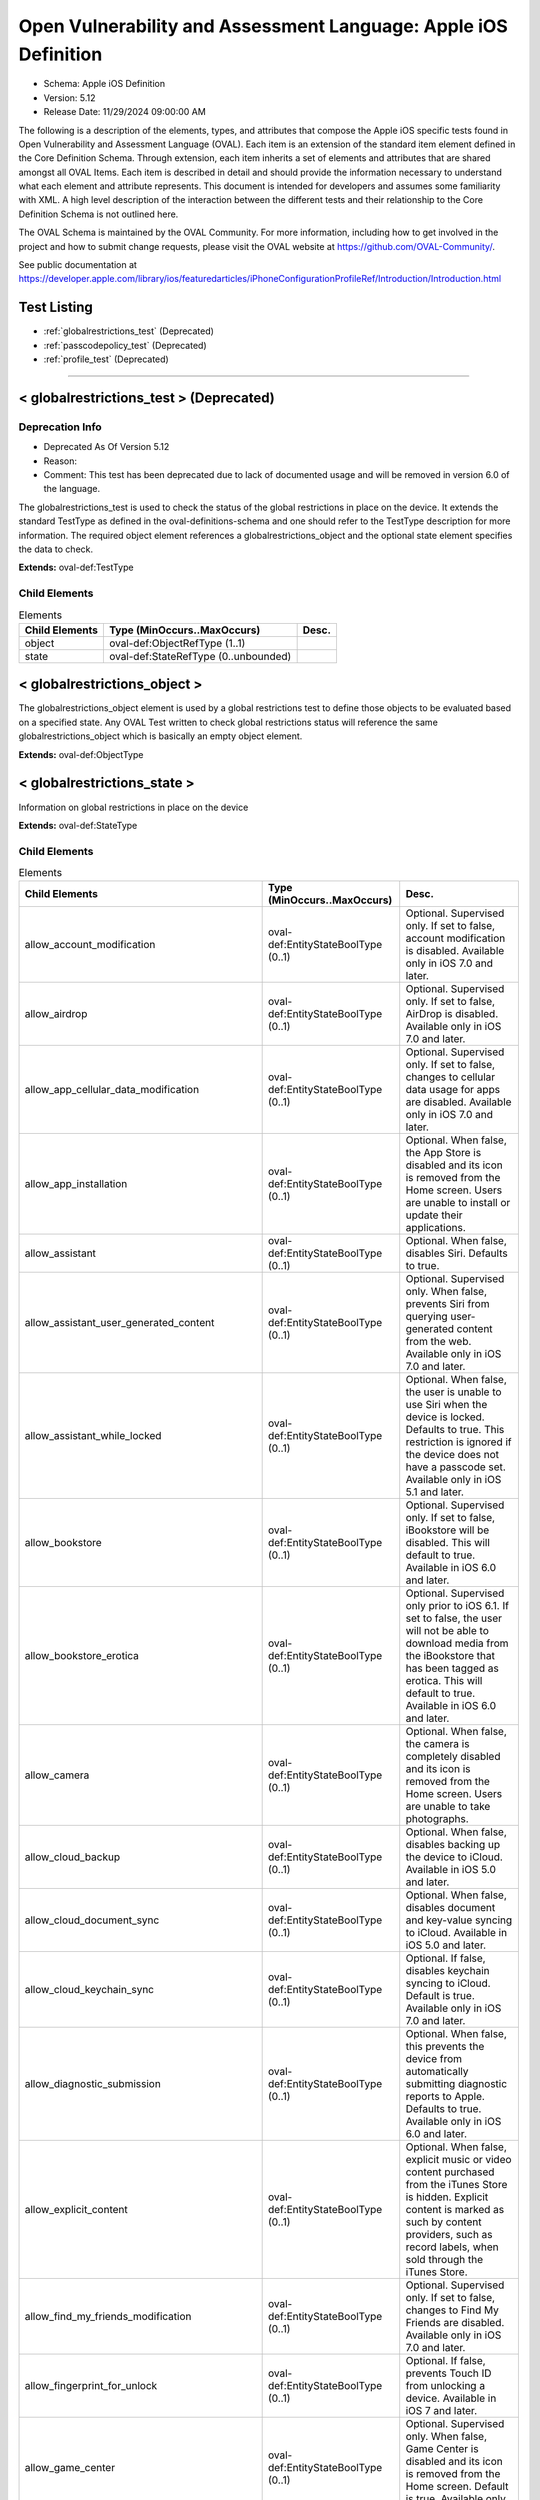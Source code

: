 Open Vulnerability and Assessment Language: Apple iOS Definition  
=========================================================
* Schema: Apple iOS Definition  
* Version: 5.12  
* Release Date: 11/29/2024 09:00:00 AM

The following is a description of the elements, types, and attributes that compose the Apple iOS specific tests found in Open Vulnerability and Assessment Language (OVAL). Each item is an extension of the standard item element defined in the Core Definition Schema. Through extension, each item inherits a set of elements and attributes that are shared amongst all OVAL Items. Each item is described in detail and should provide the information necessary to understand what each element and attribute represents. This document is intended for developers and assumes some familiarity with XML. A high level description of the interaction between the different tests and their relationship to the Core Definition Schema is not outlined here.

The OVAL Schema is maintained by the OVAL Community. For more information, including how to get involved in the project and how to submit change requests, please visit the OVAL website at https://github.com/OVAL-Community/.

See public documentation at https://developer.apple.com/library/ios/featuredarticles/iPhoneConfigurationProfileRef/Introduction/Introduction.html

Test Listing  
---------------------------------------------------------
* :ref:`globalrestrictions_test` (Deprecated)  
* :ref:`passcodepolicy_test` (Deprecated)  
* :ref:`profile_test` (Deprecated)  
  
______________
  
.. _globalrestrictions_test:  
  
< globalrestrictions_test > (Deprecated)  
---------------------------------------------------------
Deprecation Info  
^^^^^^^^^^^^^^^^^^^^^^^^^^^^^^^^^^^^^^^^^^^^^^^^^^^^^^^^^
* Deprecated As Of Version 5.12  
* Reason:   
* Comment: This test has been deprecated due to lack of documented usage and will be removed in version 6.0 of the language.  
  
The globalrestrictions_test is used to check the status of the global restrictions in place on the device. It extends the standard TestType as defined in the oval-definitions-schema and one should refer to the TestType description for more information. The required object element references a globalrestrictions_object and the optional state element specifies the data to check.

**Extends:** oval-def:TestType

Child Elements  
^^^^^^^^^^^^^^^^^^^^^^^^^^^^^^^^^^^^^^^^^^^^^^^^^^^^^^^^^
.. list-table:: Elements  
    :header-rows: 1  
  
    * - Child Elements  
      - Type (MinOccurs..MaxOccurs)  
      - Desc.  
    * - object  
      - oval-def:ObjectRefType (1..1)  
      -   
    * - state  
      - oval-def:StateRefType (0..unbounded)  
      -   
  
.. _globalrestrictions_object:  
  
< globalrestrictions_object >  
---------------------------------------------------------
The globalrestrictions_object element is used by a global restrictions test to define those objects to be evaluated based on a specified state. Any OVAL Test written to check global restrictions status will reference the same globalrestrictions_object which is basically an empty object element.

**Extends:** oval-def:ObjectType

.. _globalrestrictions_state:  
  
< globalrestrictions_state >  
---------------------------------------------------------
Information on global restrictions in place on the device

**Extends:** oval-def:StateType

Child Elements  
^^^^^^^^^^^^^^^^^^^^^^^^^^^^^^^^^^^^^^^^^^^^^^^^^^^^^^^^^
.. list-table:: Elements  
    :header-rows: 1  
  
    * - Child Elements  
      - Type (MinOccurs..MaxOccurs)  
      - Desc.  
    * - allow_account_modification  
      - oval-def:EntityStateBoolType (0..1)  
      - Optional. Supervised only. If set to false, account modification is disabled. Available only in iOS 7.0 and later.  
    * - allow_airdrop  
      - oval-def:EntityStateBoolType (0..1)  
      - Optional. Supervised only. If set to false, AirDrop is disabled. Available only in iOS 7.0 and later.  
    * - allow_app_cellular_data_modification  
      - oval-def:EntityStateBoolType (0..1)  
      - Optional. Supervised only. If set to false, changes to cellular data usage for apps are disabled. Available only in iOS 7.0 and later.  
    * - allow_app_installation  
      - oval-def:EntityStateBoolType (0..1)  
      - Optional. When false, the App Store is disabled and its icon is removed from the Home screen. Users are unable to install or update their applications.  
    * - allow_assistant  
      - oval-def:EntityStateBoolType (0..1)  
      - Optional. When false, disables Siri. Defaults to true.  
    * - allow_assistant_user_generated_content  
      - oval-def:EntityStateBoolType (0..1)  
      - Optional. Supervised only. When false, prevents Siri from querying user-generated content from the web. Available only in iOS 7.0 and later.  
    * - allow_assistant_while_locked  
      - oval-def:EntityStateBoolType (0..1)  
      - Optional. When false, the user is unable to use Siri when the device is locked. Defaults to true. This restriction is ignored if the device does not have a passcode set. Available only in iOS 5.1 and later.  
    * - allow_bookstore  
      - oval-def:EntityStateBoolType (0..1)  
      - Optional. Supervised only. If set to false, iBookstore will be disabled. This will default to true. Available in iOS 6.0 and later.  
    * - allow_bookstore_erotica  
      - oval-def:EntityStateBoolType (0..1)  
      - Optional. Supervised only prior to iOS 6.1. If set to false, the user will not be able to download media from the iBookstore that has been tagged as erotica. This will default to true. Available in iOS 6.0 and later.  
    * - allow_camera  
      - oval-def:EntityStateBoolType (0..1)  
      - Optional. When false, the camera is completely disabled and its icon is removed from the Home screen. Users are unable to take photographs.  
    * - allow_cloud_backup  
      - oval-def:EntityStateBoolType (0..1)  
      - Optional. When false, disables backing up the device to iCloud. Available in iOS 5.0 and later.  
    * - allow_cloud_document_sync  
      - oval-def:EntityStateBoolType (0..1)  
      - Optional. When false, disables document and key-value syncing to iCloud. Available in iOS 5.0 and later.  
    * - allow_cloud_keychain_sync  
      - oval-def:EntityStateBoolType (0..1)  
      - Optional. If false, disables keychain syncing to iCloud. Default is true. Available only in iOS 7.0 and later.  
    * - allow_diagnostic_submission  
      - oval-def:EntityStateBoolType (0..1)  
      - Optional. When false, this prevents the device from automatically submitting diagnostic reports to Apple. Defaults to true. Available only in iOS 6.0 and later.  
    * - allow_explicit_content  
      - oval-def:EntityStateBoolType (0..1)  
      - Optional. When false, explicit music or video content purchased from the iTunes Store is hidden. Explicit content is marked as such by content providers, such as record labels, when sold through the iTunes Store.  
    * - allow_find_my_friends_modification  
      - oval-def:EntityStateBoolType (0..1)  
      - Optional. Supervised only. If set to false, changes to Find My Friends are disabled. Available only in iOS 7.0 and later.  
    * - allow_fingerprint_for_unlock  
      - oval-def:EntityStateBoolType (0..1)  
      - Optional. If false, prevents Touch ID from unlocking a device. Available in iOS 7 and later.  
    * - allow_game_center  
      - oval-def:EntityStateBoolType (0..1)  
      - Optional. Supervised only. When false, Game Center is disabled and its icon is removed from the Home screen. Default is true. Available only in iOS 6.0 and later.  
    * - allow_host_pairing  
      - oval-def:EntityStateBoolType (0..1)  
      - Supervised only. If set to false, host pairing is disabled with the exception of the supervision host. If no supervision host certificate has been configured, all pairing is disabled. Available only in iOS 7.0 and later.  
    * - allow_lock_screen_control_center  
      - oval-def:EntityStateBoolType (0..1)  
      - Optional. If false, prevents Control Center from appearing on the Lock screen. Available in iOS 7 and later.  
    * - allow_lock_screen_notifications_view  
      - oval-def:EntityStateBoolType (0..1)  
      - Optional. If set to false, the Notifications view in Notification Center on the lock screen is disabled. Available only in iOS 7.0 and later.  
    * - allow_lock_screen_today_view  
      - oval-def:EntityStateBoolType (0..1)  
      - Optional. If set to false, the Today view in Notification Center on the lock screen is disabled. Available only in iOS 7.0 and later.  
    * - allow_open_from_managed_to_unmanaged  
      - oval-def:EntityStateBoolType (0..1)  
      - Optional. If false, documents in managed apps and accounts only open in other managed apps and accounts. Default is true. Available only in iOS 7.0 and later.  
    * - allow_open_from_unmanaged_to_managed  
      - oval-def:EntityStateBoolType (0..1)  
      - Optional. If set to false, documents in unmanaged apps and accounts will only open in other unmanaged apps and accounts. Default is true. Available only in iOS 7.0 and later.  
    * - allow_ota_pki_updates  
      - oval-def:EntityStateBoolType (0..1)  
      - Optional. If false, over-the-air PKI updates are disabled. Default is true. Available only in iOS 7.0 and later.  
    * - allow_passbook_while_locked  
      - oval-def:EntityStateBoolType (0..1)  
      - Optional. If set to false, Passbook notifications will not be shown on the lock screen. This will default to true. Available in iOS 6.0 and later.  
    * - allow_photo_stream  
      - oval-def:EntityStateBoolType (0..1)  
      - Optional. When false, disables Photo Stream. Available in iOS 5.0 and later.  
    * - allow_safari  
      - oval-def:EntityStateBoolType (0..1)  
      - Optional. When false, the Safari web browser application is disabled and its icon removed from the Home screen. This also prevents users from opening web clips.  
    * - allow_screen_shot  
      - oval-def:EntityStateBoolType (0..1)  
      - Optional. When false, users are unable to save a screenshot of the display.  
    * - allow_shared_stream  
      - oval-def:EntityStateBoolType (0..1)  
      - Optional. If set to false, Shared Photo Stream will be disabled. This will default to true. Available in iOS 6.0 and later.  
    * - allow_ui_configuration_profile_installation  
      - oval-def:EntityStateBoolType (0..1)  
      - Optional. Supervised only. If set to false, the user is prohibited from installing configuration profiles and certificates interactively. This will default to true. Available in iOS 6.0 and later.  
    * - allow_untrusted_tls_prompt  
      - oval-def:EntityStateBoolType (0..1)  
      - Optional. When false, automatically rejects untrusted HTTPS certificates without prompting the user. Available in iOS 5.0 and later.  
    * - allow_voice_dialing  
      - oval-def:EntityStateBoolType (0..1)  
      - Optional. When false, disables voice dialing.  
    * - allow_youtube  
      - oval-def:EntityStateBoolType (0..1)  
      - Optional. When false, the YouTube application is disabled and its icon is removed from the Home screen. This key is ignored in iOS 6 and later because the YouTube app is not provided.  
    * - allow_itunes  
      - oval-def:EntityStateBoolType (0..1)  
      - Optional. When false, the iTunes Music Store is disabled and its icon is removed from the Home screen. Users cannot preview, purchase, or download content.  
    * - autonomous_single_app_mode_permitted_appids  
      - oval-def:EntityStateStringType (0..1)  
      - Optional. If present, allows the identified apps to autonomously enter Single App Mode. Available only in iOS 7.0 and later.  
    * - force_encrypted_backup  
      - oval-def:EntityStateBoolType (0..1)  
      - Optional. When true, encrypts all backups.  
    * - force_itunes_store_password_entry  
      - oval-def:EntityStateBoolType (0..1)  
      - Optional. When true, forces user to enter their iTunes password for each transaction. Available in iOS 5.0 and later.  
    * - force_limit_ad_tracking  
      - oval-def:EntityStateBoolType (0..1)  
      - Optional. If true, limits ad tracking. Default is false. Available only in iOS 7.0 and later.  
    * - safari_allow_auto_fill  
      - oval-def:EntityStateBoolType (0..1)  
      - Optional. When false, Safari auto-fill is disabled. Defaults to true.  
  
______________
  
.. _passcodepolicy_test:  
  
< passcodepolicy_test > (Deprecated)  
---------------------------------------------------------
Deprecation Info  
^^^^^^^^^^^^^^^^^^^^^^^^^^^^^^^^^^^^^^^^^^^^^^^^^^^^^^^^^
* Deprecated As Of Version 5.12  
* Reason:   
* Comment: This test has been deprecated due to lack of documented usage and will be removed in version 6.0 of the language.  
  
The passcodepolicy_test is used to check the status of the passcode policy in place on the device. It extends the standard TestType as defined in the oval-definitions-schema and one should refer to the TestType description for more information. The required object element references a passcodepolicy_object and the optional state element specifies the data to check.

**Extends:** oval-def:TestType

Child Elements  
^^^^^^^^^^^^^^^^^^^^^^^^^^^^^^^^^^^^^^^^^^^^^^^^^^^^^^^^^
.. list-table:: Elements  
    :header-rows: 1  
  
    * - Child Elements  
      - Type (MinOccurs..MaxOccurs)  
      - Desc.  
    * - object  
      - oval-def:ObjectRefType (1..1)  
      -   
    * - state  
      - oval-def:StateRefType (0..unbounded)  
      -   
  
.. _passcodepolicy_object:  
  
< passcodepolicy_object >  
---------------------------------------------------------
The passcodepolicy_object element is used by a passcode policy test to define those objects to be evaluated based on a specified state. Any OVAL Test written to check passcode policy status will reference the same passcodepolicy_object which is basically an empty object element.

**Extends:** oval-def:ObjectType

.. _passcodepolicy_state:  
  
< passcodepolicy_state >  
---------------------------------------------------------
Passcode Policy Items from public Apple Configuration Profile Reference

**Extends:** oval-def:StateType

Child Elements  
^^^^^^^^^^^^^^^^^^^^^^^^^^^^^^^^^^^^^^^^^^^^^^^^^^^^^^^^^
.. list-table:: Elements  
    :header-rows: 1  
  
    * - Child Elements  
      - Type (MinOccurs..MaxOccurs)  
      - Desc.  
    * - allow_simple  
      - oval-def:EntityStateBoolType (0..1)  
      - Optional. Default true. Determines whether a simple passcode is allowed. A simple passcode is defined as containing repeated characters, or increasing/decreasing characters (such as 123 or CBA). Setting this value to false is synonymous to setting minComplexChars to "1".  
    * - force_pin  
      - oval-def:EntityStateBoolType (0..1)  
      - Optional. Default false. Determines whether the user is forced to set a PIN. Simply setting this value (and not others) forces the user to enter a passcode, without imposing a length or quality.  
    * - max_failed_attempts  
      - oval-def:EntityStateIntType (0..1)  
      - Optional. Default 11. Allowed range [2...11]. Specifies the number of allowed failed attempts to enter the passcode at the device's lock screen. Once this number is exceeded, the device is locked and must be connected to its designated iTunes in order to be unlocked.  
    * - max_inactivity  
      - oval-def:EntityStateIntType (0..1)  
      - Optional. Default Infinity. Specifies the number of minutes for which the device can be idle (without being unlocked by the user) before it gets locked by the system. Once this limit is reached, the device is locked and the passcode must be entered. In OS X, this will be translated to screensaver settings.  
    * - max_pin_age_in_days  
      - oval-def:EntityStateIntType (0..1)  
      - Optional. Default Infinity. Specifies the number of days for which the passcode can remain unchanged. After this number of days, the user is forced to change the passcode before the device is unlocked.  
    * - min_complex_chars  
      - oval-def:EntityStateIntType (0..1)  
      - Optional. Default 0. Specifies the minimum number of complex characters that a passcode must contain. A "complex" character is a character other than a number or a letter.  
    * - min_length  
      - oval-def:EntityStateIntType (0..1)  
      - Optional. Default 0. Specifies the minimum overall length of the passcode. This parameter is independent of the also optional minComplexChars argument.  
    * - require_alphanumeric  
      - oval-def:EntityStateBoolType (0..1)  
      - Optional. Default false. Specifies whether the user must enter alphabetic characters ("abcd"), or if numbers are sufficient.  
    * - pin_history  
      - oval-def:EntityStateIntType (0..1)  
      - Optional. When the user changes the passcode, it has to be unique within the last N entries in the history. Minimum value is 1, maximum value is 50.  
    * - max_grace_period  
      - oval-def:EntityStateIntType (0..1)  
      - Optional. The maximum grace period, in minutes, to unlock the phone without entering a passcode. Default is 0, that is no grace period, which requires a passcode immediately. In OS X, this will be translated to screensaver settings.  
  
______________
  
.. _profile_test:  
  
< profile_test > (Deprecated)  
---------------------------------------------------------
Deprecation Info  
^^^^^^^^^^^^^^^^^^^^^^^^^^^^^^^^^^^^^^^^^^^^^^^^^^^^^^^^^
* Deprecated As Of Version 5.12  
* Reason:   
* Comment: This test has been deprecated due to lack of documented usage and will be removed in version 6.0 of the language.  
  
The profile_test is used to check the status of the profiles in place on the device. It extends the standard TestType as defined in the oval-definitions-schema and one should refer to the TestType description for more information. The required object element references a profile_object and the optional state element specifies the data to check.

**Extends:** oval-def:TestType

Child Elements  
^^^^^^^^^^^^^^^^^^^^^^^^^^^^^^^^^^^^^^^^^^^^^^^^^^^^^^^^^
.. list-table:: Elements  
    :header-rows: 1  
  
    * - Child Elements  
      - Type (MinOccurs..MaxOccurs)  
      - Desc.  
    * - object  
      - oval-def:ObjectRefType (1..1)  
      -   
    * - state  
      - oval-def:StateRefType (0..unbounded)  
      -   
  
.. _profile_object:  
  
< profile_object >  
---------------------------------------------------------
The profile_object element is used by a profile test to define those objects to be evaluated based on a specified state. Each object extends the standard ObjectType as defined in the oval-definitions-schema and one should refer to the ObjectType description for more information. The common set element allows complex objects to be created using filters and set logic.

**Extends:** oval-def:ObjectType

Child Elements  
^^^^^^^^^^^^^^^^^^^^^^^^^^^^^^^^^^^^^^^^^^^^^^^^^^^^^^^^^
.. list-table:: Elements  
    :header-rows: 1  
  
    * - Child Elements  
      - Type (MinOccurs..MaxOccurs)  
      - Desc.  
    * - identifier  
      - oval-def:EntityObjectStringType (1..1)  
      - A reverse-DNS style identifier (com.example.myprofile, for example) that identifies the profile. This string is used to determine whether a new profile should replace an existing one or should be added.  
    * - uuid  
      - oval-def:EntityObjectStringType (1..1)  
      - A globally unique identifier for the payload. The actual content is unimportant, but it must be globally unique.  
    * - oval-def:filter  
      - n/a (0..unbounded)  
      -   
  
.. _profile_state:  
  
< profile_state >  
---------------------------------------------------------
Represents information about each configuration profile installed on the device.

**Extends:** oval-def:StateType

Child Elements  
^^^^^^^^^^^^^^^^^^^^^^^^^^^^^^^^^^^^^^^^^^^^^^^^^^^^^^^^^
.. list-table:: Elements  
    :header-rows: 1  
  
    * - Child Elements  
      - Type (MinOccurs..MaxOccurs)  
      - Desc.  
    * - has_removal_passcode  
      - oval-def:EntityStateBoolType (0..1)  
      - Optional. Set to true if there is a removal passcode.  
    * - is_encrypted  
      - oval-def:EntityStateBoolType (0..1)  
      - Optional. Set to true if the profile is encrypted.  
    * - payload  
      - oval-def:EntityStateRecordType (0..1)  
      - Optional. Contains information about each payload inside the configuration profile.  
    * - description  
      - oval-def:EntityStateStringType (0..1)  
      - Optional. A description of the profile, shown on the Detail screen for the profile.  
    * - display_name  
      - oval-def:EntityStateStringType (0..1)  
      - Optional. A human-readable name for the profile. This value is displayed on the Detail screen. It does not have to be unique.  
    * - identifier  
      - oval-def:EntityStateStringType (0..1)  
      - A reverse-DNS style identifier (com.example.myprofile, for example) that identifies the profile. This string is used to determine whether a new profile should replace an existing one or should be added.  
    * - organization  
      - oval-def:EntityStateStringType (0..1)  
      - Optional. A human-readable string containing the name of the organization that provided the profile.  
    * - removal_disallowed  
      - oval-def:EntityStateBoolType (0..1)  
      - Optional. If present and set to true, the user cannot delete the profile (unless the profile has a removal password and the user provides it).  
    * - uuid  
      - oval-def:EntityStateStringType (0..1)  
      - A globally unique identifier for the payload. The actual content is unimportant, but it must be globally unique.  
    * - version  
      - oval-def:EntityStateIntType (0..1)  
      - The version number of the profile format. This describes the version of the configuration profile as a whole, not of the individual profiles within it. Currently, this value should be 1.  
  
